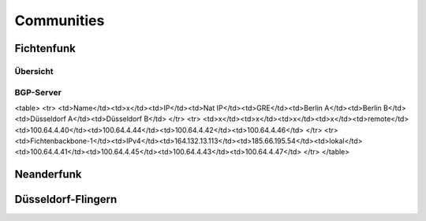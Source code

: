 Communities
===========

Fichtenfunk
-----------
Übersicht
^^^^^^^^^

BGP-Server
^^^^^^^^^^
<table>
<tr>
<td>Name</td><td>x</td><td>IP</td><td>Nat IP</td><td>GRE</td><td>Berlin A</td><td>Berlin B</td><td>Düsseldorf A</td><td>Düsseldorf B</td>
</tr>
<tr>
<td>x</td><td>x</td><td>x</td><td>x</td><td>remote</td><td>100.64.4.40</td><td>100.64.4.44</td><td>100.64.4.42</td><td>100.64.4.46</td>
</tr>
<tr>
<td>Fichtenbackbone-1</td><td>IPv4</td><td>164.132.13.113</td><td>185.66.195.54</td><td>lokal</td><td>100.64.4.41</td><td>100.64.4.45</td><td>100.64.4.43</td><td>100.64.4.47</td>
</tr>
</table>

Neanderfunk
-----------

Düsseldorf-Flingern
-------------------
